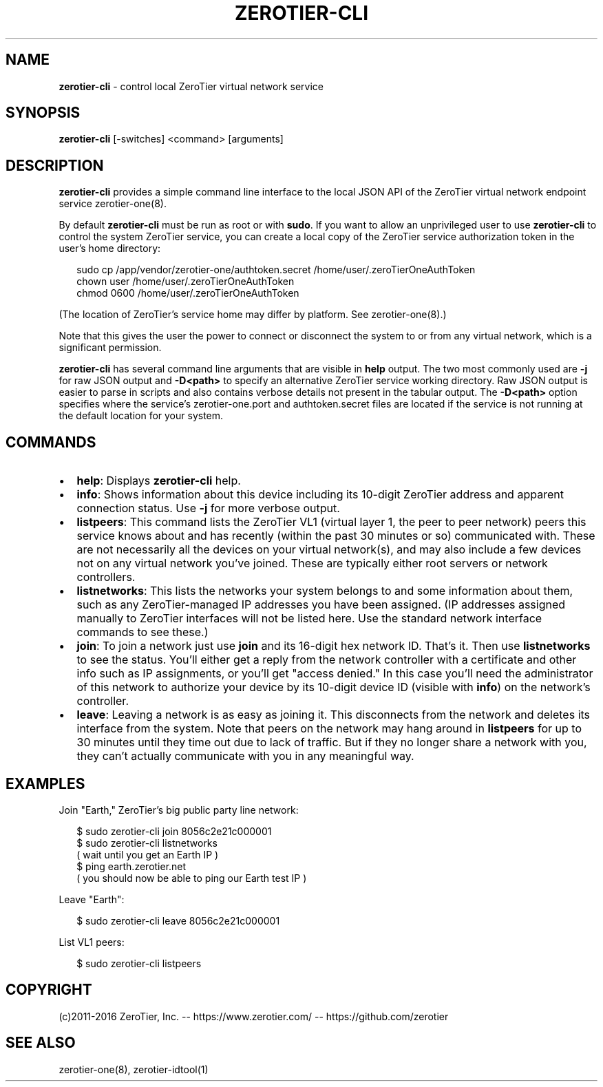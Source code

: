 .TH "ZEROTIER\-CLI" "1" "December 2016" "" ""
.SH "NAME"
\fBzerotier-cli\fR \- control local ZeroTier virtual network service
.SH SYNOPSIS
.P
\fBzerotier\-cli\fP [\-switches] <command> [arguments]
.SH DESCRIPTION
.P
\fBzerotier\-cli\fR provides a simple command line interface to the local JSON API of the ZeroTier virtual network endpoint service zerotier\-one(8)\.
.P
By default \fBzerotier\-cli\fR must be run as root or with \fBsudo\fP\|\. If you want to allow an unprivileged user to use \fBzerotier\-cli\fR to control the system ZeroTier service, you can create a local copy of the ZeroTier service authorization token in the user's home directory:
.P
.RS 2
.nf
sudo cp /app/vendor/zerotier\-one/authtoken\.secret /home/user/\.zeroTierOneAuthToken
chown user /home/user/\.zeroTierOneAuthToken
chmod 0600 /home/user/\.zeroTierOneAuthToken
.fi
.RE
.P
(The location of ZeroTier's service home may differ by platform\. See zerotier\-one(8)\.)
.P
Note that this gives the user the power to connect or disconnect the system to or from any virtual network, which is a significant permission\.
.P
\fBzerotier\-cli\fR has several command line arguments that are visible in \fBhelp\fP output\. The two most commonly used are \fB\-j\fP for raw JSON output and \fB\-D<path>\fP to specify an alternative ZeroTier service working directory\. Raw JSON output is easier to parse in scripts and also contains verbose details not present in the tabular output\. The \fB\-D<path>\fP option specifies where the service's zerotier\-one\.port and authtoken\.secret files are located if the service is not running at the default location for your system\.
.SH COMMANDS
.RS 0
.IP \(bu 2
\fBhelp\fP:
Displays \fBzerotier\-cli\fR help\.
.IP \(bu 2
\fBinfo\fP:
Shows information about this device including its 10\-digit ZeroTier address and apparent connection status\. Use \fB\-j\fP for more verbose output\.
.IP \(bu 2
\fBlistpeers\fP:
This command lists the ZeroTier VL1 (virtual layer 1, the peer to peer network) peers this service knows about and has recently (within the past 30 minutes or so) communicated with\. These are not necessarily all the devices on your virtual network(s), and may also include a few devices not on any virtual network you've joined\. These are typically either root servers or network controllers\.
.IP \(bu 2
\fBlistnetworks\fP:
This lists the networks your system belongs to and some information about them, such as any ZeroTier\-managed IP addresses you have been assigned\. (IP addresses assigned manually to ZeroTier interfaces will not be listed here\. Use the standard network interface commands to see these\.)
.IP \(bu 2
\fBjoin\fP:
To join a network just use \fBjoin\fP and its 16\-digit hex network ID\. That's it\. Then use \fBlistnetworks\fP to see the status\. You'll either get a reply from the network controller with a certificate and other info such as IP assignments, or you'll get "access denied\." In this case you'll need the administrator of this network to authorize your device by its 10\-digit device ID (visible with \fBinfo\fP) on the network's controller\.
.IP \(bu 2
\fBleave\fP:
Leaving a network is as easy as joining it\. This disconnects from the network and deletes its interface from the system\. Note that peers on the network may hang around in \fBlistpeers\fP for up to 30 minutes until they time out due to lack of traffic\. But if they no longer share a network with you, they can't actually communicate with you in any meaningful way\.

.RE
.SH EXAMPLES
.P
Join "Earth," ZeroTier's big public party line network:
.P
.RS 2
.nf
$ sudo zerotier\-cli join 8056c2e21c000001
$ sudo zerotier\-cli listnetworks
( wait until you get an Earth IP )
$ ping earth\.zerotier\.net
( you should now be able to ping our Earth test IP )
.fi
.RE
.P
Leave "Earth":
.P
.RS 2
.nf
$ sudo zerotier\-cli leave 8056c2e21c000001
.fi
.RE
.P
List VL1 peers:
.P
.RS 2
.nf
$ sudo zerotier\-cli listpeers
.fi
.RE
.SH COPYRIGHT
.P
(c)2011\-2016 ZeroTier, Inc\. \-\- https://www\.zerotier\.com/ \-\- https://github\.com/zerotier
.SH SEE ALSO
.P
zerotier\-one(8), zerotier\-idtool(1)

